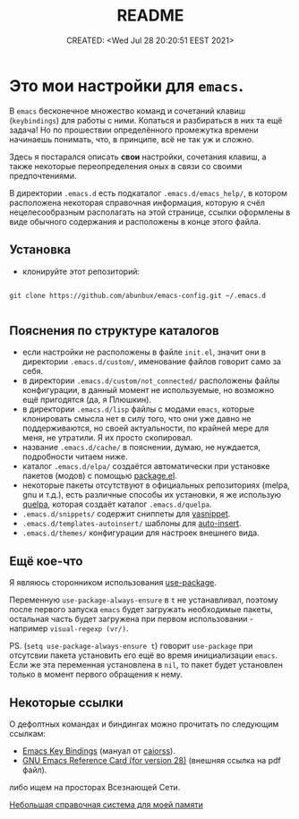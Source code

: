 # -*- mode: org; -*-
#+TITLE: README
#+DESCRIPTION:
#+KEYWORDS: emacs
#+AUTHOR:
#+email:
#+INFOJS_OPT:
#+STARTUP:  content

#+DATE: CREATED: <Wed Jul 28 20:20:51 EEST 2021>
# Time-stamp: <Последнее обновление -- Saturday February 4 20:57:57 MSK 2023>


* Это мои настройки для ~emacs~.

  В ~emacs~ бесконечное множество команд и сочетаний клавиш (~keybindings~) для работы с ними.
  Копаться и разбираться в них та ещё задача! Но по прошествии определённого промежутка времени
  начинаешь понимать, что, в принципе, всё не так уж и сложно.

  Здесь я постарался описать *свои* настройки, сочетания клавиш, а также некоторые переопределения оных
  в связи со своими предпочтениями.

  В директории ~.emacs.d~ есть подкаталог ~.emacs.d/emacs_help/~, в котором расположена некоторая
  справочная информация, которую я счёл нецелесообразным располагать на этой странице, ссылки
  оформлены в виде обычного содержания и расположены в конце этого файла.

** Установка

   - клонируйте этот репозиторий:

   #+begin_src shell

   git clone https://github.com/abunbux/emacs-config.git ~/.emacs.d

   #+end_src

** Пояснения по структуре каталогов

   - если настройки не расположены в файле ~init.el~, значит они в директории ~.emacs.d/custom/~,
     именование файлов говорит само за себя.
   - в директории ~.emacs.d/custom/not_connected/~ расположены файлы конфигурации, в данный момент не
     используемые, но возможно ещё пригодятся (да, я Плюшкин).
   - в директории ~.emacs.d/lisp~ файлы с модами ~emacs~, которые клонировать смысла нет в силу того, что
     они уже давно не поддерживаются, но своей актуальности, по крайней мере для меня, не утратили. Я
     их просто скопировал.
   - название ~.emacs.d/cache/~ в пояснении, думаю, не нуждается, подробности читаем ниже.
   - каталог ~.emacs.d/elpa/~ создаётся автоматически при установке пакетов (модов) с помощью [[https://github.com/emacs-mirror/emacs/blob/master/lisp/emacs-lisp/package.el][package.el]].
   - некоторые пакеты отсутствуют в официальных репозиториях (melpa, gnu и т.д.), есть различные
     способы их установки, я же использую [[https://github.com/quelpa/quelpa][quelpa]], которая создаёт каталог ~.emacs.d/quelpa~.
   - ~.emacs.d/snippets/~ содержит сниппеты для [[https://github.com/joaotavora/yasnippet][yasnippet]].
   - ~.emacs.d/templates-autoinsert/~ шаблоны для [[https://github.com/emacs-mirror/emacs/blob/master/lisp/autoinsert.el][auto-insert]].
   - ~.emacs.d/themes/~ конфигурации для настроек внешнего вида.

** Ещё кое-что

   Я являюсь сторонником использования [[https://github.com/jwiegley/use-package][use-package]].

   Переменную ~use-package-always-ensure~ в ~t~ не устанавливал, поэтому после первого запуска ~emacs~ будет
   загружать необходимые пакеты, остальная часть будет загружена при первом использовании - например
   ~visual-regexp (vr/)~.

   PS. (~setq use-package-always-ensure t~) говорит ~use-package~ при отсутсвии пакета установить его ещё
   во время инициализации ~emacs~. Если же эта переменная установлена в ~nil~, то пакет будет установлен
   только в момент первого обращения к нему.

** Некоторые ссылки

   О дефолтных командах и биндингах можно прочитать по следующим ссылкам:
   - [[https://caiorss.github.io/Emacs-Elisp-Programming/Keybindings.html][Emacs Key Bindings]] (мануал от [[https://github.com/caiorss][caiorss]]).
   - [[https://www.gnu.org/software/emacs/refcards/pdf/refcard.pdf][GNU Emacs Reference Card (for version 28)]] (внешняя ссылка на pdf файл).

   либо ищем на просторах Всезнающей Сети.


[[file:emacs_help/index.org][Небольшая справочная система для моей памяти]]
